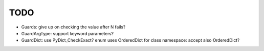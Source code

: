 TODO
====

* Guards: give up on checking the value after N fails?
* GuardArgType: support keyword parameters?
* GuardDict: use PyDict_CheckExact? enum uses OrderedDict for class
  namespace: accept also OrderedDict?
